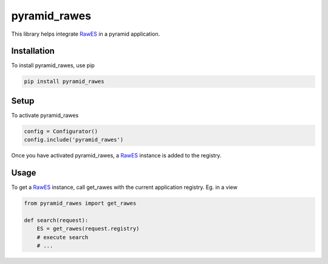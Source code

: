 pyramid_rawes
=============

This library helps integrate RawES_ in a pyramid application.

.. image:: https://travis-ci.org/koenedaele/pyramid_rawes.png
        :target: https://travis-ci.org/koenedaele/pyramid_rawes

Installation
------------

To install pyramid_rawes, use pip

.. code-block:: bash
    
    pip install pyramid_rawes

Setup
-----

To activate pyramid_rawes

.. code-block:: python

    config = Configurator()
    config.include('pyramid_rawes')

Once you have activated pyramid_rawes, a RawES_ instance is added to the registry.

Usage
-----

To get a RawES_ instance, call get_rawes with the current application registry. 
Eg. in a view

.. code-block:: python

    from pyramid_rawes import get_rawes

    def search(request):
        ES = get_rawes(request.registry)
        # execute search
        # ...

.. _RawES: https://github.com/humangeo/rawes
